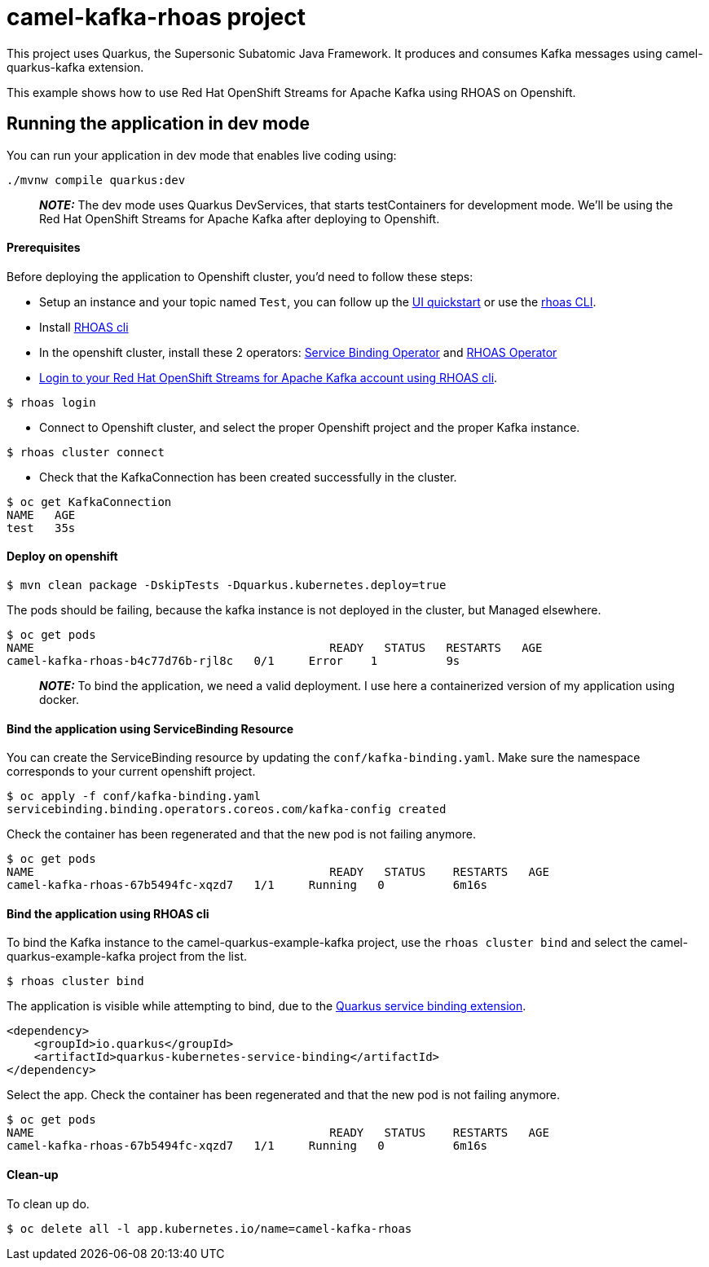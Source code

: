 = camel-kafka-rhoas project

This project uses Quarkus, the Supersonic Subatomic Java Framework.
It produces and consumes Kafka messages using camel-quarkus-kafka extension.

This example shows how to use Red Hat OpenShift Streams for Apache Kafka using RHOAS on Openshift.

== Running the application in dev mode

You can run your application in dev mode that enables live coding using:

[source,shell script]
----
./mvnw compile quarkus:dev

----

____

*_NOTE:_*  The dev mode uses Quarkus DevServices, that starts testContainers for development mode. We'll be using the Red Hat OpenShift Streams for Apache Kafka after deploying to Openshift.

____


==== Prerequisites
Before deploying the application to Openshift cluster, you'd need to follow these steps:

- Setup an instance and your topic named `Test`, you can follow up the https://cloud.redhat.com/beta/application-services/streams/resources[UI quickstart] or use the https://access.redhat.com/documentation/en-us/red_hat_openshift_streams_for_apache_kafka/1/guide/f520e427-cad2-40ce-823d-96234ccbc047[rhoas CLI].
- Install https://access.redhat.com/documentation/en-us/red_hat_openshift_streams_for_apache_kafka/1/guide/f520e427-cad2-40ce-823d-96234ccbc047#_8818f0d5-ae20-42c8-9622-a98e663ff1a8[RHOAS cli]
- In the openshift cluster, install these 2 operators: https://github.com/redhat-developer/service-binding-operator/blob/master/README.md[Service Binding Operator] and https://github.com/redhat-developer/app-services-operator/tree/main/docs[RHOAS Operator]
- https://access.redhat.com/documentation/en-us/red_hat_openshift_streams_for_apache_kafka/1/guide/f520e427-cad2-40ce-823d-96234ccbc047#_e081dde5-54e8-4cd2-81e5-4a53bf1f4338[Login to your Red Hat OpenShift Streams for Apache Kafka account using RHOAS cli].
----
$ rhoas login
----
- Connect to Openshift cluster, and select the proper Openshift project and the proper Kafka instance.
----
$ rhoas cluster connect
----

- Check that the KafkaConnection has been created successfully in the cluster.
----
$ oc get KafkaConnection
NAME   AGE
test   35s
----

==== Deploy on openshift

----
$ mvn clean package -DskipTests -Dquarkus.kubernetes.deploy=true
----

The pods should be failing, because the kafka instance is not deployed in the cluster, but Managed elsewhere.

----
$ oc get pods
NAME                                           READY   STATUS   RESTARTS   AGE
camel-kafka-rhoas-b4c77d76b-rjl8c   0/1     Error    1          9s
----

____

*_NOTE:_*  To bind the application, we need a valid deployment. I use here a containerized version of my application using docker.

____


==== Bind the application using ServiceBinding Resource

You can create the ServiceBinding resource by updating the `conf/kafka-binding.yaml`. Make sure the namespace corresponds to your current openshift project.

----
$ oc apply -f conf/kafka-binding.yaml
servicebinding.binding.operators.coreos.com/kafka-config created
----

Check the container has been regenerated and that the new pod is not failing anymore.
----
$ oc get pods
NAME                                           READY   STATUS    RESTARTS   AGE
camel-kafka-rhoas-67b5494fc-xqzd7   1/1     Running   0          6m16s
----

==== Bind the application using RHOAS cli

To bind the Kafka instance to the camel-quarkus-example-kafka project, use the `rhoas cluster bind` and select the camel-quarkus-example-kafka project from the list.
----
$ rhoas cluster bind
----
The application is visible while attempting to bind, due to the https://quarkus.io/guides/deploying-to-kubernetes#service-binding[Quarkus service binding extension].
----
<dependency>
    <groupId>io.quarkus</groupId>
    <artifactId>quarkus-kubernetes-service-binding</artifactId>
</dependency>
----

Select the app. Check the container has been regenerated and that the new pod is not failing anymore.
----
$ oc get pods
NAME                                           READY   STATUS    RESTARTS   AGE
camel-kafka-rhoas-67b5494fc-xqzd7   1/1     Running   0          6m16s
----


==== Clean-up
To clean up do.

[source,shell]
----
$ oc delete all -l app.kubernetes.io/name=camel-kafka-rhoas
----
